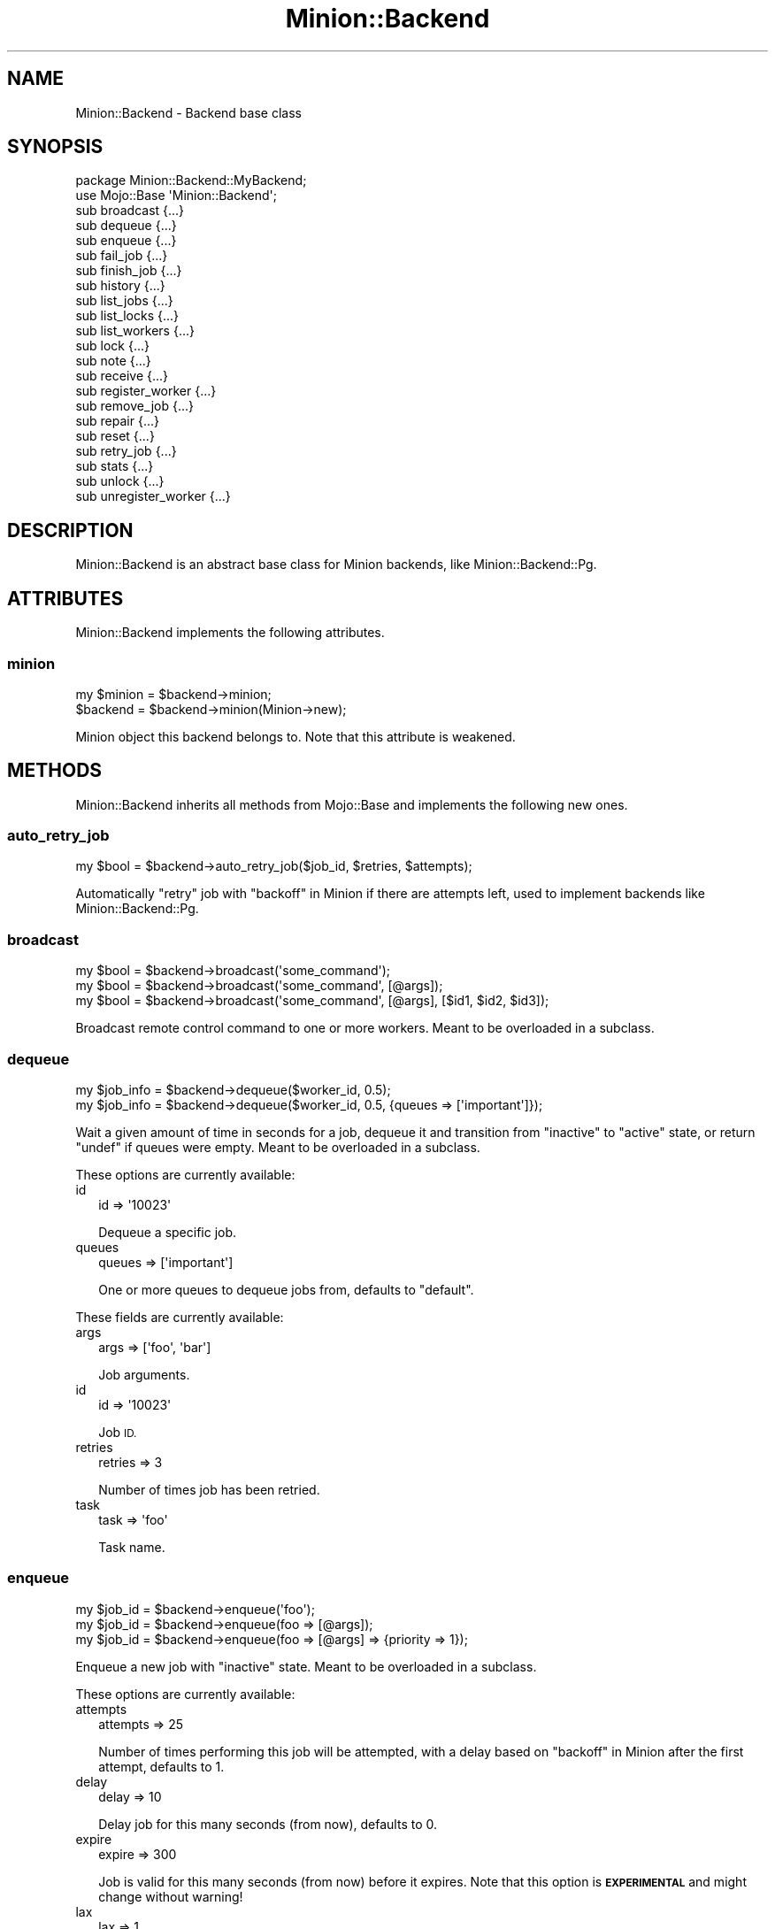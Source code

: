 .\" Automatically generated by Pod::Man 4.14 (Pod::Simple 3.41)
.\"
.\" Standard preamble:
.\" ========================================================================
.de Sp \" Vertical space (when we can't use .PP)
.if t .sp .5v
.if n .sp
..
.de Vb \" Begin verbatim text
.ft CW
.nf
.ne \\$1
..
.de Ve \" End verbatim text
.ft R
.fi
..
.\" Set up some character translations and predefined strings.  \*(-- will
.\" give an unbreakable dash, \*(PI will give pi, \*(L" will give a left
.\" double quote, and \*(R" will give a right double quote.  \*(C+ will
.\" give a nicer C++.  Capital omega is used to do unbreakable dashes and
.\" therefore won't be available.  \*(C` and \*(C' expand to `' in nroff,
.\" nothing in troff, for use with C<>.
.tr \(*W-
.ds C+ C\v'-.1v'\h'-1p'\s-2+\h'-1p'+\s0\v'.1v'\h'-1p'
.ie n \{\
.    ds -- \(*W-
.    ds PI pi
.    if (\n(.H=4u)&(1m=24u) .ds -- \(*W\h'-12u'\(*W\h'-12u'-\" diablo 10 pitch
.    if (\n(.H=4u)&(1m=20u) .ds -- \(*W\h'-12u'\(*W\h'-8u'-\"  diablo 12 pitch
.    ds L" ""
.    ds R" ""
.    ds C` ""
.    ds C' ""
'br\}
.el\{\
.    ds -- \|\(em\|
.    ds PI \(*p
.    ds L" ``
.    ds R" ''
.    ds C`
.    ds C'
'br\}
.\"
.\" Escape single quotes in literal strings from groff's Unicode transform.
.ie \n(.g .ds Aq \(aq
.el       .ds Aq '
.\"
.\" If the F register is >0, we'll generate index entries on stderr for
.\" titles (.TH), headers (.SH), subsections (.SS), items (.Ip), and index
.\" entries marked with X<> in POD.  Of course, you'll have to process the
.\" output yourself in some meaningful fashion.
.\"
.\" Avoid warning from groff about undefined register 'F'.
.de IX
..
.nr rF 0
.if \n(.g .if rF .nr rF 1
.if (\n(rF:(\n(.g==0)) \{\
.    if \nF \{\
.        de IX
.        tm Index:\\$1\t\\n%\t"\\$2"
..
.        if !\nF==2 \{\
.            nr % 0
.            nr F 2
.        \}
.    \}
.\}
.rr rF
.\" ========================================================================
.\"
.IX Title "Minion::Backend 3"
.TH Minion::Backend 3 "2020-10-24" "perl v5.32.0" "User Contributed Perl Documentation"
.\" For nroff, turn off justification.  Always turn off hyphenation; it makes
.\" way too many mistakes in technical documents.
.if n .ad l
.nh
.SH "NAME"
Minion::Backend \- Backend base class
.SH "SYNOPSIS"
.IX Header "SYNOPSIS"
.Vb 2
\&  package Minion::Backend::MyBackend;
\&  use Mojo::Base \*(AqMinion::Backend\*(Aq;
\&
\&  sub broadcast         {...}
\&  sub dequeue           {...}
\&  sub enqueue           {...}
\&  sub fail_job          {...}
\&  sub finish_job        {...}
\&  sub history           {...}
\&  sub list_jobs         {...}
\&  sub list_locks        {...}
\&  sub list_workers      {...}
\&  sub lock              {...}
\&  sub note              {...}
\&  sub receive           {...}
\&  sub register_worker   {...}
\&  sub remove_job        {...}
\&  sub repair            {...}
\&  sub reset             {...}
\&  sub retry_job         {...}
\&  sub stats             {...}
\&  sub unlock            {...}
\&  sub unregister_worker {...}
.Ve
.SH "DESCRIPTION"
.IX Header "DESCRIPTION"
Minion::Backend is an abstract base class for Minion backends, like Minion::Backend::Pg.
.SH "ATTRIBUTES"
.IX Header "ATTRIBUTES"
Minion::Backend implements the following attributes.
.SS "minion"
.IX Subsection "minion"
.Vb 2
\&  my $minion = $backend\->minion;
\&  $backend   = $backend\->minion(Minion\->new);
.Ve
.PP
Minion object this backend belongs to. Note that this attribute is weakened.
.SH "METHODS"
.IX Header "METHODS"
Minion::Backend inherits all methods from Mojo::Base and implements the following new ones.
.SS "auto_retry_job"
.IX Subsection "auto_retry_job"
.Vb 1
\&  my $bool = $backend\->auto_retry_job($job_id, $retries, $attempts);
.Ve
.PP
Automatically \*(L"retry\*(R" job with \*(L"backoff\*(R" in Minion if there are attempts left, used to implement backends like
Minion::Backend::Pg.
.SS "broadcast"
.IX Subsection "broadcast"
.Vb 3
\&  my $bool = $backend\->broadcast(\*(Aqsome_command\*(Aq);
\&  my $bool = $backend\->broadcast(\*(Aqsome_command\*(Aq, [@args]);
\&  my $bool = $backend\->broadcast(\*(Aqsome_command\*(Aq, [@args], [$id1, $id2, $id3]);
.Ve
.PP
Broadcast remote control command to one or more workers. Meant to be overloaded in a subclass.
.SS "dequeue"
.IX Subsection "dequeue"
.Vb 2
\&  my $job_info = $backend\->dequeue($worker_id, 0.5);
\&  my $job_info = $backend\->dequeue($worker_id, 0.5, {queues => [\*(Aqimportant\*(Aq]});
.Ve
.PP
Wait a given amount of time in seconds for a job, dequeue it and transition from \f(CW\*(C`inactive\*(C'\fR to \f(CW\*(C`active\*(C'\fR state, or
return \f(CW\*(C`undef\*(C'\fR if queues were empty. Meant to be overloaded in a subclass.
.PP
These options are currently available:
.IP "id" 2
.IX Item "id"
.Vb 1
\&  id => \*(Aq10023\*(Aq
.Ve
.Sp
Dequeue a specific job.
.IP "queues" 2
.IX Item "queues"
.Vb 1
\&  queues => [\*(Aqimportant\*(Aq]
.Ve
.Sp
One or more queues to dequeue jobs from, defaults to \f(CW\*(C`default\*(C'\fR.
.PP
These fields are currently available:
.IP "args" 2
.IX Item "args"
.Vb 1
\&  args => [\*(Aqfoo\*(Aq, \*(Aqbar\*(Aq]
.Ve
.Sp
Job arguments.
.IP "id" 2
.IX Item "id"
.Vb 1
\&  id => \*(Aq10023\*(Aq
.Ve
.Sp
Job \s-1ID.\s0
.IP "retries" 2
.IX Item "retries"
.Vb 1
\&  retries => 3
.Ve
.Sp
Number of times job has been retried.
.IP "task" 2
.IX Item "task"
.Vb 1
\&  task => \*(Aqfoo\*(Aq
.Ve
.Sp
Task name.
.SS "enqueue"
.IX Subsection "enqueue"
.Vb 3
\&  my $job_id = $backend\->enqueue(\*(Aqfoo\*(Aq);
\&  my $job_id = $backend\->enqueue(foo => [@args]);
\&  my $job_id = $backend\->enqueue(foo => [@args] => {priority => 1});
.Ve
.PP
Enqueue a new job with \f(CW\*(C`inactive\*(C'\fR state. Meant to be overloaded in a subclass.
.PP
These options are currently available:
.IP "attempts" 2
.IX Item "attempts"
.Vb 1
\&  attempts => 25
.Ve
.Sp
Number of times performing this job will be attempted, with a delay based on \*(L"backoff\*(R" in Minion after the first
attempt, defaults to \f(CW1\fR.
.IP "delay" 2
.IX Item "delay"
.Vb 1
\&  delay => 10
.Ve
.Sp
Delay job for this many seconds (from now), defaults to \f(CW0\fR.
.IP "expire" 2
.IX Item "expire"
.Vb 1
\&  expire => 300
.Ve
.Sp
Job is valid for this many seconds (from now) before it expires. Note that this option is \fB\s-1EXPERIMENTAL\s0\fR and might
change without warning!
.IP "lax" 2
.IX Item "lax"
.Vb 1
\&  lax => 1
.Ve
.Sp
Existing jobs this job depends on may also have transitioned to the \f(CW\*(C`failed\*(C'\fR state to allow for it to be processed,
defaults to \f(CW\*(C`false\*(C'\fR. Note that this option is \fB\s-1EXPERIMENTAL\s0\fR and might change without warning!
.IP "notes" 2
.IX Item "notes"
.Vb 1
\&  notes => {foo => \*(Aqbar\*(Aq, baz => [1, 2, 3]}
.Ve
.Sp
Hash reference with arbitrary metadata for this job.
.IP "parents" 2
.IX Item "parents"
.Vb 1
\&  parents => [$id1, $id2, $id3]
.Ve
.Sp
One or more existing jobs this job depends on, and that need to have transitioned to the state \f(CW\*(C`finished\*(C'\fR before it
can be processed.
.IP "priority" 2
.IX Item "priority"
.Vb 1
\&  priority => 5
.Ve
.Sp
Job priority, defaults to \f(CW0\fR. Jobs with a higher priority get performed first.
.IP "queue" 2
.IX Item "queue"
.Vb 1
\&  queue => \*(Aqimportant\*(Aq
.Ve
.Sp
Queue to put job in, defaults to \f(CW\*(C`default\*(C'\fR.
.SS "fail_job"
.IX Subsection "fail_job"
.Vb 4
\&  my $bool = $backend\->fail_job($job_id, $retries);
\&  my $bool = $backend\->fail_job($job_id, $retries, \*(AqSomething went wrong!\*(Aq);
\&  my $bool = $backend\->fail_job(
\&    $job_id, $retries, {whatever => \*(AqSomething went wrong!\*(Aq});
.Ve
.PP
Transition from \f(CW\*(C`active\*(C'\fR to \f(CW\*(C`failed\*(C'\fR state with or without a result, and if there are attempts remaining, transition
back to \f(CW\*(C`inactive\*(C'\fR with a delay based on \*(L"backoff\*(R" in Minion. Meant to be overloaded in a subclass.
.SS "finish_job"
.IX Subsection "finish_job"
.Vb 4
\&  my $bool = $backend\->finish_job($job_id, $retries);
\&  my $bool = $backend\->finish_job($job_id, $retries, \*(AqAll went well!\*(Aq);
\&  my $bool = $backend\->finish_job(
\&    $job_id, $retries, {whatever => \*(AqAll went well!\*(Aq});
.Ve
.PP
Transition from \f(CW\*(C`active\*(C'\fR to \f(CW\*(C`finished\*(C'\fR state with or without a result. Meant to be overloaded in a subclass.
.SS "history"
.IX Subsection "history"
.Vb 1
\&  my $history = $backend\->history;
.Ve
.PP
Get history information for job queue. Meant to be overloaded in a subclass.
.PP
These fields are currently available:
.IP "daily" 2
.IX Item "daily"
.Vb 1
\&  daily => [{epoch => 12345, finished_jobs => 95, failed_jobs => 2}, ...]
.Ve
.Sp
Hourly counts for processed jobs from the past day.
.SS "list_jobs"
.IX Subsection "list_jobs"
.Vb 2
\&  my $results = $backend\->list_jobs($offset, $limit);
\&  my $results = $backend\->list_jobs($offset, $limit, {states => [\*(Aqinactive\*(Aq]});
.Ve
.PP
Returns the information about jobs in batches. Meant to be overloaded in a subclass.
.PP
.Vb 2
\&  # Get the total number of results (without limit)
\&  my $num = $backend\->list_jobs(0, 100, {queues => [\*(Aqimportant\*(Aq]})\->{total};
\&
\&  # Check job state
\&  my $results = $backend\->list_jobs(0, 1, {ids => [$job_id]});
\&  my $state = $results\->{jobs}[0]{state};
\&
\&  # Get job result
\&  my $results = $backend\->list_jobs(0, 1, {ids => [$job_id]});
\&  my $result  = $results\->{jobs}[0]{result};
.Ve
.PP
These options are currently available:
.IP "before" 2
.IX Item "before"
.Vb 1
\&  before => 23
.Ve
.Sp
List only jobs before this id.
.IP "ids" 2
.IX Item "ids"
.Vb 1
\&  ids => [\*(Aq23\*(Aq, \*(Aq24\*(Aq]
.Ve
.Sp
List only jobs with these ids.
.IP "notes" 2
.IX Item "notes"
.Vb 1
\&  notes => [\*(Aqfoo\*(Aq, \*(Aqbar\*(Aq]
.Ve
.Sp
List only jobs with one of these notes.
.IP "queues" 2
.IX Item "queues"
.Vb 1
\&  queues => [\*(Aqimportant\*(Aq, \*(Aqunimportant\*(Aq]
.Ve
.Sp
List only jobs in these queues.
.IP "states" 2
.IX Item "states"
.Vb 1
\&  states => [\*(Aqinactive\*(Aq, \*(Aqactive\*(Aq]
.Ve
.Sp
List only jobs in these states.
.IP "tasks" 2
.IX Item "tasks"
.Vb 1
\&  tasks => [\*(Aqfoo\*(Aq, \*(Aqbar\*(Aq]
.Ve
.Sp
List only jobs for these tasks.
.PP
These fields are currently available:
.IP "args" 2
.IX Item "args"
.Vb 1
\&  args => [\*(Aqfoo\*(Aq, \*(Aqbar\*(Aq]
.Ve
.Sp
Job arguments.
.IP "attempts" 2
.IX Item "attempts"
.Vb 1
\&  attempts => 25
.Ve
.Sp
Number of times performing this job will be attempted.
.IP "children" 2
.IX Item "children"
.Vb 1
\&  children => [\*(Aq10026\*(Aq, \*(Aq10027\*(Aq, \*(Aq10028\*(Aq]
.Ve
.Sp
Jobs depending on this job.
.IP "created" 2
.IX Item "created"
.Vb 1
\&  created => 784111777
.Ve
.Sp
Epoch time job was created.
.IP "delayed" 2
.IX Item "delayed"
.Vb 1
\&  delayed => 784111777
.Ve
.Sp
Epoch time job was delayed to.
.IP "expires" 2
.IX Item "expires"
.Vb 1
\&  expires => 784111777
.Ve
.Sp
Epoch time job is valid until before it expires.
.IP "finished" 2
.IX Item "finished"
.Vb 1
\&  finished => 784111777
.Ve
.Sp
Epoch time job was finished.
.IP "id" 2
.IX Item "id"
.Vb 1
\&  id => 10025
.Ve
.Sp
Job id.
.IP "lax" 2
.IX Item "lax"
.Vb 1
\&  lax => 0
.Ve
.Sp
Existing jobs this job depends on may also have failed to allow for it to be processed.
.IP "notes" 2
.IX Item "notes"
.Vb 1
\&  notes => {foo => \*(Aqbar\*(Aq, baz => [1, 2, 3]}
.Ve
.Sp
Hash reference with arbitrary metadata for this job.
.IP "parents" 2
.IX Item "parents"
.Vb 1
\&  parents => [\*(Aq10023\*(Aq, \*(Aq10024\*(Aq, \*(Aq10025\*(Aq]
.Ve
.Sp
Jobs this job depends on.
.IP "priority" 2
.IX Item "priority"
.Vb 1
\&  priority => 3
.Ve
.Sp
Job priority.
.IP "queue" 2
.IX Item "queue"
.Vb 1
\&  queue => \*(Aqimportant\*(Aq
.Ve
.Sp
Queue name.
.IP "result" 2
.IX Item "result"
.Vb 1
\&  result => \*(AqAll went well!\*(Aq
.Ve
.Sp
Job result.
.IP "retried" 2
.IX Item "retried"
.Vb 1
\&  retried => 784111777
.Ve
.Sp
Epoch time job has been retried.
.IP "retries" 2
.IX Item "retries"
.Vb 1
\&  retries => 3
.Ve
.Sp
Number of times job has been retried.
.IP "started" 2
.IX Item "started"
.Vb 1
\&  started => 784111777
.Ve
.Sp
Epoch time job was started.
.IP "state" 2
.IX Item "state"
.Vb 1
\&  state => \*(Aqinactive\*(Aq
.Ve
.Sp
Current job state, usually \f(CW\*(C`active\*(C'\fR, \f(CW\*(C`failed\*(C'\fR, \f(CW\*(C`finished\*(C'\fR or \f(CW\*(C`inactive\*(C'\fR.
.IP "task" 2
.IX Item "task"
.Vb 1
\&  task => \*(Aqfoo\*(Aq
.Ve
.Sp
Task name.
.IP "time" 2
.IX Item "time"
.Vb 1
\&  time => 78411177
.Ve
.Sp
Server time.
.IP "worker" 2
.IX Item "worker"
.Vb 1
\&  worker => \*(Aq154\*(Aq
.Ve
.Sp
Id of worker that is processing the job.
.SS "list_locks"
.IX Subsection "list_locks"
.Vb 2
\&  my $results = $backend\->list_locks($offset, $limit);
\&  my $results = $backend\->list_locks($offset, $limit, {names => [\*(Aqfoo\*(Aq]});
.Ve
.PP
Returns information about locks in batches. Meant to be overloaded in a subclass.
.PP
.Vb 2
\&  # Get the total number of results (without limit)
\&  my $num = $backend\->list_locks(0, 100, {names => [\*(Aqbar\*(Aq]})\->{total};
\&
\&  # Check expiration time
\&  my $results = $backend\->list_locks(0, 1, {names => [\*(Aqfoo\*(Aq]});
\&  my $expires = $results\->{locks}[0]{expires};
.Ve
.PP
These options are currently available:
.IP "names" 2
.IX Item "names"
.Vb 1
\&  names => [\*(Aqfoo\*(Aq, \*(Aqbar\*(Aq]
.Ve
.Sp
List only locks with these names.
.PP
These fields are currently available:
.IP "expires" 2
.IX Item "expires"
.Vb 1
\&  expires => 784111777
.Ve
.Sp
Epoch time this lock will expire.
.IP "name" 2
.IX Item "name"
.Vb 1
\&  name => \*(Aqfoo\*(Aq
.Ve
.Sp
Lock name.
.SS "list_workers"
.IX Subsection "list_workers"
.Vb 2
\&  my $results = $backend\->list_workers($offset, $limit);
\&  my $results = $backend\->list_workers($offset, $limit, {ids => [23]});
.Ve
.PP
Returns information about workers in batches. Meant to be overloaded in a subclass.
.PP
.Vb 2
\&  # Get the total number of results (without limit)
\&  my $num = $backend\->list_workers(0, 100)\->{total};
\&
\&  # Check worker host
\&  my $results = $backend\->list_workers(0, 1, {ids => [$worker_id]});
\&  my $host    = $results\->{workers}[0]{host};
.Ve
.PP
These options are currently available:
.IP "before" 2
.IX Item "before"
.Vb 1
\&  before => 23
.Ve
.Sp
List only workers before this id.
.IP "ids" 2
.IX Item "ids"
.Vb 1
\&  ids => [\*(Aq23\*(Aq, \*(Aq24\*(Aq]
.Ve
.Sp
List only workers with these ids.
.PP
These fields are currently available:
.IP "id" 2
.IX Item "id"
.Vb 1
\&  id => 22
.Ve
.Sp
Worker id.
.IP "host" 2
.IX Item "host"
.Vb 1
\&  host => \*(Aqlocalhost\*(Aq
.Ve
.Sp
Worker host.
.IP "jobs" 2
.IX Item "jobs"
.Vb 1
\&  jobs => [\*(Aq10023\*(Aq, \*(Aq10024\*(Aq, \*(Aq10025\*(Aq, \*(Aq10029\*(Aq]
.Ve
.Sp
Ids of jobs the worker is currently processing.
.IP "notified" 2
.IX Item "notified"
.Vb 1
\&  notified => 784111777
.Ve
.Sp
Epoch time worker sent the last heartbeat.
.IP "pid" 2
.IX Item "pid"
.Vb 1
\&  pid => 12345
.Ve
.Sp
Process id of worker.
.IP "started" 2
.IX Item "started"
.Vb 1
\&  started => 784111777
.Ve
.Sp
Epoch time worker was started.
.IP "status" 2
.IX Item "status"
.Vb 1
\&  status => {queues => [\*(Aqdefault\*(Aq, \*(Aqimportant\*(Aq]}
.Ve
.Sp
Hash reference with whatever status information the worker would like to share.
.SS "lock"
.IX Subsection "lock"
.Vb 2
\&  my $bool = $backend\->lock(\*(Aqfoo\*(Aq, 3600);
\&  my $bool = $backend\->lock(\*(Aqfoo\*(Aq, 3600, {limit => 20});
.Ve
.PP
Try to acquire a named lock that will expire automatically after the given amount of time in seconds. An expiration
time of \f(CW0\fR can be used to check if a named lock already exists without creating one. Meant to be overloaded in a
subclass.
.PP
These options are currently available:
.IP "limit" 2
.IX Item "limit"
.Vb 1
\&  limit => 20
.Ve
.Sp
Number of shared locks with the same name that can be active at the same time, defaults to \f(CW1\fR.
.SS "note"
.IX Subsection "note"
.Vb 1
\&  my $bool = $backend\->note($job_id, {mojo => \*(Aqrocks\*(Aq, minion => \*(Aqtoo\*(Aq});
.Ve
.PP
Change one or more metadata fields for a job. Setting a value to \f(CW\*(C`undef\*(C'\fR will remove the field. Meant to be overloaded
in a subclass.
.SS "receive"
.IX Subsection "receive"
.Vb 1
\&  my $commands = $backend\->receive($worker_id);
.Ve
.PP
Receive remote control commands for worker. Meant to be overloaded in a subclass.
.SS "register_worker"
.IX Subsection "register_worker"
.Vb 4
\&  my $worker_id = $backend\->register_worker;
\&  my $worker_id = $backend\->register_worker($worker_id);
\&  my $worker_id = $backend\->register_worker(
\&    $worker_id, {status => {queues => [\*(Aqdefault\*(Aq, \*(Aqimportant\*(Aq]}});
.Ve
.PP
Register worker or send heartbeat to show that this worker is still alive. Meant to be overloaded in a subclass.
.PP
These options are currently available:
.IP "status" 2
.IX Item "status"
.Vb 1
\&  status => {queues => [\*(Aqdefault\*(Aq, \*(Aqimportant\*(Aq]}
.Ve
.Sp
Hash reference with whatever status information the worker would like to share.
.SS "remove_job"
.IX Subsection "remove_job"
.Vb 1
\&  my $bool = $backend\->remove_job($job_id);
.Ve
.PP
Remove \f(CW\*(C`failed\*(C'\fR, \f(CW\*(C`finished\*(C'\fR or \f(CW\*(C`inactive\*(C'\fR job from queue. Meant to be overloaded in a subclass.
.SS "repair"
.IX Subsection "repair"
.Vb 1
\&  $backend\->repair;
.Ve
.PP
Repair worker registry and job queue if necessary. Meant to be overloaded in a subclass.
.SS "reset"
.IX Subsection "reset"
.Vb 1
\&  $backend\->reset({all => 1});
.Ve
.PP
Reset job queue. Meant to be overloaded in a subclass.
.PP
These options are currently available:
.IP "all" 2
.IX Item "all"
.Vb 1
\&  all => 1
.Ve
.Sp
Reset everything.
.IP "locks" 2
.IX Item "locks"
.Vb 1
\&  locks => 1
.Ve
.Sp
Reset only locks.
.SS "retry_job"
.IX Subsection "retry_job"
.Vb 2
\&  my $bool = $backend\->retry_job($job_id, $retries);
\&  my $bool = $backend\->retry_job($job_id, $retries, {delay => 10});
.Ve
.PP
Transition job back to \f(CW\*(C`inactive\*(C'\fR state, already \f(CW\*(C`inactive\*(C'\fR jobs may also be retried to change options. Meant to be
overloaded in a subclass.
.PP
These options are currently available:
.IP "attempts" 2
.IX Item "attempts"
.Vb 1
\&  attempts => 25
.Ve
.Sp
Number of times performing this job will be attempted.
.IP "delay" 2
.IX Item "delay"
.Vb 1
\&  delay => 10
.Ve
.Sp
Delay job for this many seconds (from now), defaults to \f(CW0\fR.
.IP "expire" 2
.IX Item "expire"
.Vb 1
\&  expire => 300
.Ve
.Sp
Job is valid for this many seconds (from now) before it expires. Note that this option is \fB\s-1EXPERIMENTAL\s0\fR and might
change without warning!
.IP "lax" 2
.IX Item "lax"
.Vb 1
\&  lax => 1
.Ve
.Sp
Existing jobs this job depends on may also have transitioned to the \f(CW\*(C`failed\*(C'\fR state to allow for it to be processed,
defaults to \f(CW\*(C`false\*(C'\fR. Note that this option is \fB\s-1EXPERIMENTAL\s0\fR and might change without warning!
.IP "parents" 2
.IX Item "parents"
.Vb 1
\&  parents => [$id1, $id2, $id3]
.Ve
.Sp
Jobs this job depends on.
.IP "priority" 2
.IX Item "priority"
.Vb 1
\&  priority => 5
.Ve
.Sp
Job priority.
.IP "queue" 2
.IX Item "queue"
.Vb 1
\&  queue => \*(Aqimportant\*(Aq
.Ve
.Sp
Queue to put job in.
.SS "stats"
.IX Subsection "stats"
.Vb 1
\&  my $stats = $backend\->stats;
.Ve
.PP
Get statistics for the job queue. Meant to be overloaded in a subclass.
.PP
These fields are currently available:
.IP "active_jobs" 2
.IX Item "active_jobs"
.Vb 1
\&  active_jobs => 100
.Ve
.Sp
Number of jobs in \f(CW\*(C`active\*(C'\fR state.
.IP "active_locks" 2
.IX Item "active_locks"
.Vb 1
\&  active_locks => 100
.Ve
.Sp
Number of active named locks.
.IP "active_workers" 2
.IX Item "active_workers"
.Vb 1
\&  active_workers => 100
.Ve
.Sp
Number of workers that are currently processing a job.
.IP "delayed_jobs" 2
.IX Item "delayed_jobs"
.Vb 1
\&  delayed_jobs => 100
.Ve
.Sp
Number of jobs in \f(CW\*(C`inactive\*(C'\fR state that are scheduled to run at specific time in the future or have unresolved
dependencies.
.IP "enqueued_jobs" 2
.IX Item "enqueued_jobs"
.Vb 1
\&  enqueued_jobs => 100000
.Ve
.Sp
Rough estimate of how many jobs have ever been enqueued.
.IP "failed_jobs" 2
.IX Item "failed_jobs"
.Vb 1
\&  failed_jobs => 100
.Ve
.Sp
Number of jobs in \f(CW\*(C`failed\*(C'\fR state.
.IP "finished_jobs" 2
.IX Item "finished_jobs"
.Vb 1
\&  finished_jobs => 100
.Ve
.Sp
Number of jobs in \f(CW\*(C`finished\*(C'\fR state.
.IP "inactive_jobs" 2
.IX Item "inactive_jobs"
.Vb 1
\&  inactive_jobs => 100
.Ve
.Sp
Number of jobs in \f(CW\*(C`inactive\*(C'\fR state.
.IP "inactive_workers" 2
.IX Item "inactive_workers"
.Vb 1
\&  inactive_workers => 100
.Ve
.Sp
Number of workers that are currently not processing a job.
.IP "uptime" 2
.IX Item "uptime"
.Vb 1
\&  uptime => 1000
.Ve
.Sp
Uptime in seconds.
.SS "unlock"
.IX Subsection "unlock"
.Vb 1
\&  my $bool = $backend\->unlock(\*(Aqfoo\*(Aq);
.Ve
.PP
Release a named lock. Meant to be overloaded in a subclass.
.SS "unregister_worker"
.IX Subsection "unregister_worker"
.Vb 1
\&  $backend\->unregister_worker($worker_id);
.Ve
.PP
Unregister worker. Meant to be overloaded in a subclass.
.SH "SEE ALSO"
.IX Header "SEE ALSO"
Minion, <https://minion.pm>, Mojolicious::Guides, <https://mojolicious.org>.
